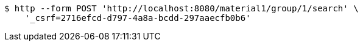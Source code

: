 [source,bash]
----
$ http --form POST 'http://localhost:8080/material1/group/1/search' \
    '_csrf=2716efcd-d797-4a8a-bcdd-297aaecfb0b6'
----